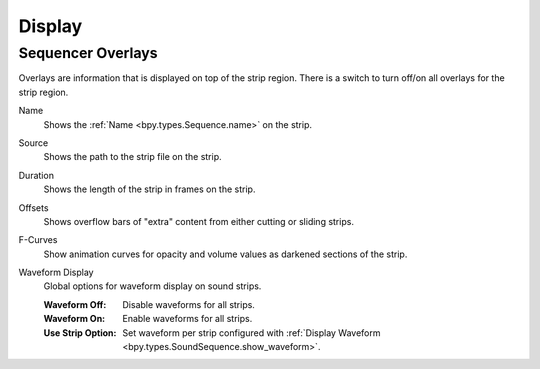 
*******
Display
*******

.. _bpy.types.SpaceSequenceEditor.show_strip_overlay:

Sequencer Overlays
==================

Overlays are information that is displayed on top of the strip region.
There is a switch to turn off/on all overlays for the strip region.

.. _bpy.types.SpaceSequenceEditor.show_strip_name:

Name
   Shows the :ref:`Name <bpy.types.Sequence.name>` on the strip.

.. _bpy.types.SpaceSequenceEditor.show_strip_source:

Source
   Shows the path to the strip file on the strip.

.. _bpy.types.SpaceSequenceEditor.show_strip_duration:

Duration
   Shows the length of the strip in frames on the strip.

.. _bpy.types.SpaceSequenceEditor.show_strip_offset:

Offsets
   Shows overflow bars of "extra" content from either cutting or sliding strips.

.. _bpy.types.SpaceSequenceEditor.show_fcurves:

F-Curves
   Show animation curves for opacity and volume values as darkened sections of the strip.

.. _bpy.types.SpaceSequenceEditor.waveform_display_type:

Waveform Display
   Global options for waveform display on sound strips.

   :Waveform Off: Disable waveforms for all strips.
   :Waveform On: Enable waveforms for all strips.
   :Use Strip Option: Set waveform per strip configured with
      :ref:`Display Waveform <bpy.types.SoundSequence.show_waveform>`.
